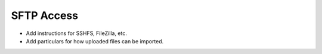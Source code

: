 SFTP Access
===========

- Add instructions for SSHFS, FileZilla, etc.
- Add particulars for how uploaded files can be imported.
